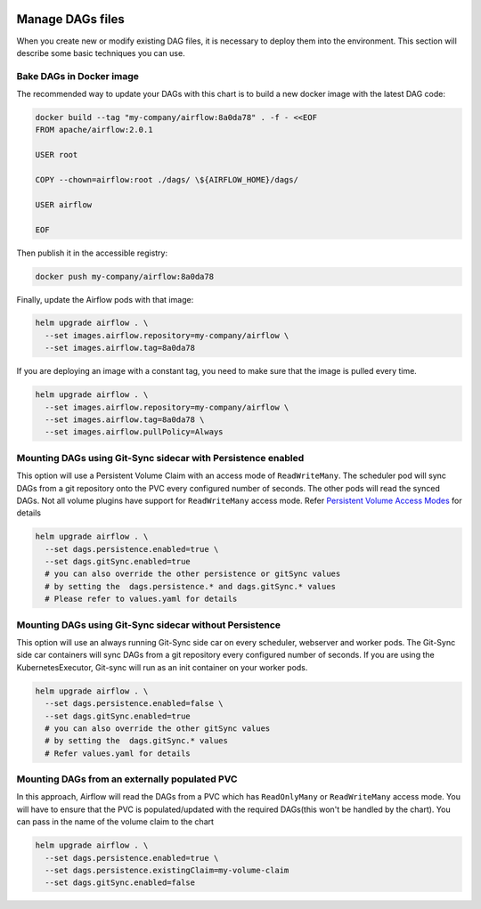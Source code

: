  .. Licensed to the Apache Software Foundation (ASF) under one
    or more contributor license agreements.  See the NOTICE file
    distributed with this work for additional information
    regarding copyright ownership.  The ASF licenses this file
    to you under the Apache License, Version 2.0 (the
    "License"); you may not use this file except in compliance
    with the License.  You may obtain a copy of the License at

 ..   http://www.apache.org/licenses/LICENSE-2.0

 .. Unless required by applicable law or agreed to in writing,
    software distributed under the License is distributed on an
    "AS IS" BASIS, WITHOUT WARRANTIES OR CONDITIONS OF ANY
    KIND, either express or implied.  See the License for the
    specific language governing permissions and limitations
    under the License.

Manage DAGs files
=================

When you create new or modify existing DAG files, it is necessary to deploy them into the environment. This section will describe some basic techniques you can use.

Bake DAGs in Docker image
-------------------------

The recommended way to update your DAGs with this chart is to build a new docker image with the latest DAG code:

.. code-block:: bash

    docker build --tag "my-company/airflow:8a0da78" . -f - <<EOF
    FROM apache/airflow:2.0.1

    USER root

    COPY --chown=airflow:root ./dags/ \${AIRFLOW_HOME}/dags/

    USER airflow

    EOF

Then publish it in the accessible registry:

.. code-block:: bash

    docker push my-company/airflow:8a0da78

Finally, update the Airflow pods with that image:

.. code-block:: bash

    helm upgrade airflow . \
      --set images.airflow.repository=my-company/airflow \
      --set images.airflow.tag=8a0da78

If you are deploying an image with a constant tag, you need to make sure that the image is pulled every time.

.. code-block:: bash

    helm upgrade airflow . \
      --set images.airflow.repository=my-company/airflow \
      --set images.airflow.tag=8a0da78 \
      --set images.airflow.pullPolicy=Always

Mounting DAGs using Git-Sync sidecar with Persistence enabled
-------------------------------------------------------------

This option will use a Persistent Volume Claim with an access mode of ``ReadWriteMany``. The scheduler pod will sync DAGs from a git repository onto the PVC every configured number of seconds. The other pods will read the synced DAGs. Not all volume  plugins have support for ``ReadWriteMany`` access mode. Refer `Persistent Volume Access Modes <https://kubernetes.io/docs/concepts/storage/persistent-volumes/#access-modes>`__ for details

.. code-block:: bash

    helm upgrade airflow . \
      --set dags.persistence.enabled=true \
      --set dags.gitSync.enabled=true
      # you can also override the other persistence or gitSync values
      # by setting the  dags.persistence.* and dags.gitSync.* values
      # Please refer to values.yaml for details

Mounting DAGs using Git-Sync sidecar without Persistence
--------------------------------------------------------

This option will use an always running Git-Sync side car on every scheduler, webserver and worker pods. The Git-Sync side car containers will sync DAGs from a git repository every configured number of seconds. If you are using the KubernetesExecutor, Git-sync will run as an init container on your worker pods.

.. code-block:: bash

    helm upgrade airflow . \
      --set dags.persistence.enabled=false \
      --set dags.gitSync.enabled=true
      # you can also override the other gitSync values
      # by setting the  dags.gitSync.* values
      # Refer values.yaml for details

Mounting DAGs from an externally populated PVC
----------------------------------------------

In this approach, Airflow will read the DAGs from a PVC which has ``ReadOnlyMany`` or ``ReadWriteMany`` access mode. You will have to ensure that the PVC is populated/updated with the required DAGs(this won't be handled by the chart). You can pass in the name of the  volume claim to the chart

.. code-block:: bash

    helm upgrade airflow . \
      --set dags.persistence.enabled=true \
      --set dags.persistence.existingClaim=my-volume-claim
      --set dags.gitSync.enabled=false

